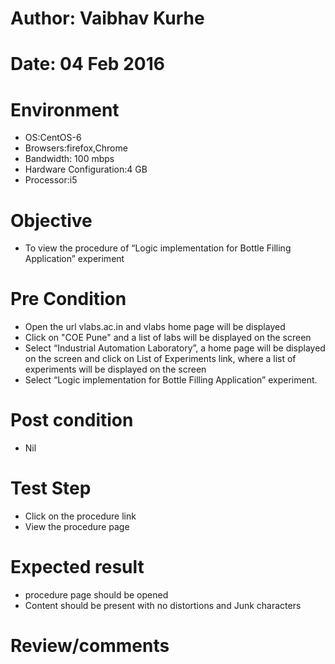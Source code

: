 * Author: Vaibhav Kurhe
* Date: 04 Feb 2016

* Environment
  - OS:CentOS-6 
  - Browsers:firefox,Chrome
  - Bandwidth: 100 mbps
  - Hardware Configuration:4 GB
  - Processor:i5

* Objective
  - To view the procedure of “Logic implementation for Bottle Filling Application” experiment
 
* Pre Condition
 
  - Open the url vlabs.ac.in and vlabs home page will be displayed
  - Click on "COE Pune" and a list of labs will be displayed on the screen
  - Select “Industrial Automation Laboratory”, a home page will be displayed on the screen and click on List of Experiments link, 	where a list of experiments will be displayed on the screen
  - Select “Logic implementation for Bottle Filling Application” experiment.

* Post condition
  - Nil	

* Test Step    
  - Click on the procedure link
  - View the procedure page

* Expected result     
  - procedure page should be opened
  - Content should be present with no distortions and Junk characters

* Review/comments
